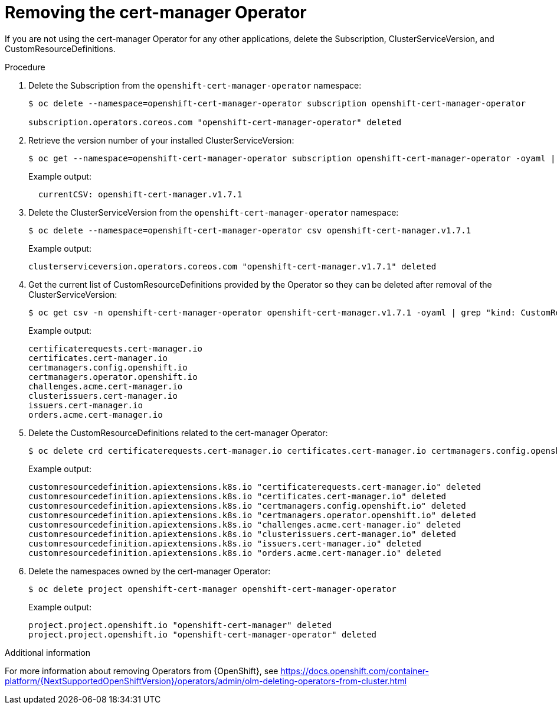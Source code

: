 // Module included in the following assemblies:
//
// <List assemblies here, each on a new line>

// This module can be included from assemblies using the following include statement:
// include::<path>/proc_removing-the-cert-manager-operator.adoc[leveloffset=+1]

// The file name and the ID are based on the module title. For example:
// * file name: proc_doing-procedure-a.adoc
// * ID: [id='proc_doing-procedure-a_{context}']
// * Title: = Doing procedure A
//
// The ID is used as an anchor for linking to the module. Avoid changing
// it after the module has been published to ensure existing links are not
// broken.
//
// The `context` attribute enables module reuse. Every module's ID includes
// {context}, which ensures that the module has a unique ID even if it is
// reused multiple times in a guide.
//
// Start the title with a verb, such as Creating or Create. See also
// _Wording of headings_ in _The IBM Style Guide_.

[id="removing-the-cert-manager-operator_{context}"]
= Removing the cert-manager Operator

[role="_abstract"]
If you are not using the cert-manager Operator for any other applications, delete the Subscription, ClusterServiceVersion, and CustomResourceDefinitions.

.Procedure

. Delete the Subscription from the `openshift-cert-manager-operator` namespace:
+
[source,bash,options="nowrap"]
----
$ oc delete --namespace=openshift-cert-manager-operator subscription openshift-cert-manager-operator

subscription.operators.coreos.com "openshift-cert-manager-operator" deleted
----

. Retrieve the version number of your installed ClusterServiceVersion:
+
[source,bash,options="nowrap"]
----
$ oc get --namespace=openshift-cert-manager-operator subscription openshift-cert-manager-operator -oyaml | grep currentCSV
----
+
Example output:
+
[source,bash]
----
  currentCSV: openshift-cert-manager.v1.7.1
----

. Delete the ClusterServiceVersion from the `openshift-cert-manager-operator` namespace:
+
[source,bash,options="nowrap"]
----
$ oc delete --namespace=openshift-cert-manager-operator csv openshift-cert-manager.v1.7.1
----
+
Example output:
+
[source,bash,options="nowrap"]
----
clusterserviceversion.operators.coreos.com "openshift-cert-manager.v1.7.1" deleted
----

. Get the current list of CustomResourceDefinitions provided by the Operator so they can be deleted after removal of the ClusterServiceVersion:
+
[source,bash,options="nowrap"]
----
$ oc get csv -n openshift-cert-manager-operator openshift-cert-manager.v1.7.1 -oyaml | grep "kind: CustomResourceDefinition" -A2 | grep name | awk '{print $2}'
----
+
Example output:
+
[source,bash]
----
certificaterequests.cert-manager.io
certificates.cert-manager.io
certmanagers.config.openshift.io
certmanagers.operator.openshift.io
challenges.acme.cert-manager.io
clusterissuers.cert-manager.io
issuers.cert-manager.io
orders.acme.cert-manager.io
----

. Delete the CustomResourceDefinitions related to the cert-manager Operator:
+
[source,bash,options="nowrap"]
----
$ oc delete crd certificaterequests.cert-manager.io certificates.cert-manager.io certmanagers.config.openshift.io certmanagers.operator.openshift.io challenges.acme.cert-manager.io clusterissuers.cert-manager.io issuers.cert-manager.io orders.acme.cert-manager.io
----
+
Example output:
+
[source,bash,options="nowrap"]
----
customresourcedefinition.apiextensions.k8s.io "certificaterequests.cert-manager.io" deleted
customresourcedefinition.apiextensions.k8s.io "certificates.cert-manager.io" deleted
customresourcedefinition.apiextensions.k8s.io "certmanagers.config.openshift.io" deleted
customresourcedefinition.apiextensions.k8s.io "certmanagers.operator.openshift.io" deleted
customresourcedefinition.apiextensions.k8s.io "challenges.acme.cert-manager.io" deleted
customresourcedefinition.apiextensions.k8s.io "clusterissuers.cert-manager.io" deleted
customresourcedefinition.apiextensions.k8s.io "issuers.cert-manager.io" deleted
customresourcedefinition.apiextensions.k8s.io "orders.acme.cert-manager.io" deleted
----

. Delete the namespaces owned by the cert-manager Operator:
+
[source,bash,options="nowrap"]
----
$ oc delete project openshift-cert-manager openshift-cert-manager-operator
----
+
Example output:
+
[source,bash,options="nowrap"]
----
project.project.openshift.io "openshift-cert-manager" deleted
project.project.openshift.io "openshift-cert-manager-operator" deleted
----

.Additional information
For more information about removing Operators from {OpenShift}, see https://docs.openshift.com/container-platform/{NextSupportedOpenShiftVersion}/operators/admin/olm-deleting-operators-from-cluster.html
